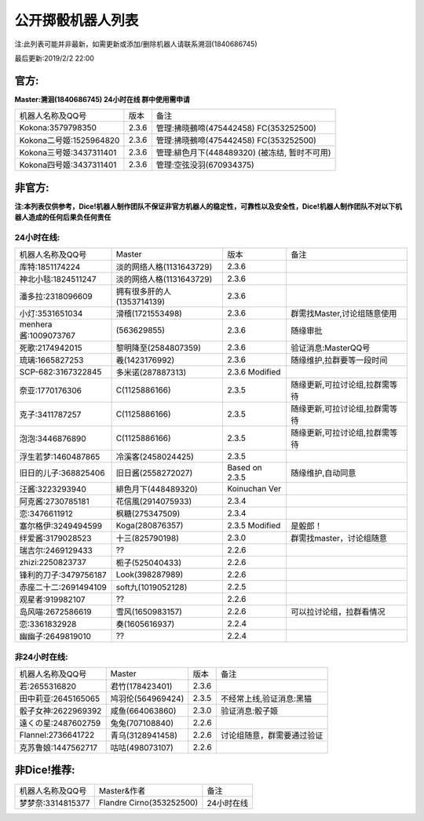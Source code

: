 ﻿.. toctree::
   :maxdepth: 0
   :caption: Contents:

公开掷骰机器人列表
------------------------------------

注:此列表可能并非最新，如需更新或添加/删除机器人请联系溯洄(1840686745)

最后更新:2019/2/2 22:00

官方:
==========

**Master:溯洄(1840686745) 24小时在线 群中使用需申请**

+--------------------------+---------+-----------------------------------------------------+
|机器人名称及QQ号          |版本     |备注                                                 |
+--------------------------+---------+-----------------------------------------------------+
|Kokona:3579798350         |2.3.6    |管理:拂晓鵺啼(475442458) FC(353252500)               |
+--------------------------+---------+-----------------------------------------------------+
|Kokona二号姬:1525964820   |2.3.6    |管理:拂晓鵺啼(475442458) FC(353252500)               |
+--------------------------+---------+-----------------------------------------------------+
|Kokona三号姬:3437311401   |2.3.6    |管理:緋色月下(448489320) (被冻结, 暂时不可用)        |
+--------------------------+---------+-----------------------------------------------------+
|Kokona四号姬:3437311401   |2.3.6    |管理:空弦没羽(670934375)                             |
+--------------------------+---------+-----------------------------------------------------+

非官方:
=======================

**注:本列表仅供参考，Dice!机器人制作团队不保证非官方机器人的稳定性，可靠性以及安全性，Dice!机器人制作团队不对以下机器人造成的任何后果负任何责任**

24小时在线:
+++++++++++++

+--------------------------+------------------------------+------------------+--------------------------------+
|机器人名称及QQ号          |Master                        |版本              |备注                            |
+--------------------------+------------------------------+------------------+--------------------------------+
|库特:1851174224           |淡的网络人格(1131643729)      |2.3.6             |                                |
+--------------------------+------------------------------+------------------+--------------------------------+
|神北小毯:1824511247       |淡的网络人格(1131643729)      |2.3.6             |                                |
+--------------------------+------------------------------+------------------+--------------------------------+
|潘多拉:2318096609         |拥有很多肝的人(1353714139)    |2.3.6             |                                |
+--------------------------+------------------------------+------------------+--------------------------------+
|小灯:3531651034           |滑稽(1721553498)              |2.3.6             |群需找Master,讨论组随意使用     |
+--------------------------+------------------------------+------------------+--------------------------------+
|menhera酱:1009073767      |\(563629855\)                 |2.3.6             |随缘审批                        |
+--------------------------+------------------------------+------------------+--------------------------------+
|死歌:2174942015           |黎明降至(2584807359)          |2.3.6             |验证消息:MasterQQ号             |
+--------------------------+------------------------------+------------------+--------------------------------+
|琉璃:1665827253           |羲(1423176992)                |2.3.6             |随缘维护,拉群要等一段时间       |
+--------------------------+------------------------------+------------------+--------------------------------+
|SCP-682:3167322845        |多米诺(287887313)             |2.3.6 Modified    |                                |
+--------------------------+------------------------------+------------------+--------------------------------+
|奈亚:1770176306           |C(1125886166)                 |2.3.5             |随缘更新,可拉讨论组,拉群需等待  |
+--------------------------+------------------------------+------------------+--------------------------------+
|克子:3411787257           |C(1125886166)                 |2.3.5             |随缘更新,可拉讨论组,拉群需等待  |
+--------------------------+------------------------------+------------------+--------------------------------+
|泡泡:3446876890           |C(1125886166)                 |2.3.5             |随缘更新,可拉讨论组,拉群需等待  |
+--------------------------+------------------------------+------------------+--------------------------------+
|浮生若梦:1460487865       |冷溪客(2458024425)            |2.3.5             |                                |
+--------------------------+------------------------------+------------------+--------------------------------+
|旧日的儿子:368825406      |旧日酱(2558272027)            |Based on 2.3.5    |随缘维护,自动同意               |
+--------------------------+------------------------------+------------------+--------------------------------+
|汪酱:3223293940           |緋色月下(448489320)           |Koinuchan Ver     |                                |
+--------------------------+------------------------------+------------------+--------------------------------+
|阿克酱:2730785181         |花信風(2914075933)            |2.3.4             |                                |
+--------------------------+------------------------------+------------------+--------------------------------+
|恋:3476611912             |枫糖(275347509)               |2.3.4             |                                |
+--------------------------+------------------------------+------------------+--------------------------------+
|塞尔格伊:3249494599       |Koga(280876357)               |2.3.5 Modified    |是骰郎！                        |
+--------------------------+------------------------------+------------------+--------------------------------+
|绊爱酱:3179028523         |十三(825790198)               |2.3.0             |群需找master，讨论组随意        |
+--------------------------+------------------------------+------------------+--------------------------------+
|瑞吉尔:2469129433         |??                            |2.2.6             |                                |
+--------------------------+------------------------------+------------------+--------------------------------+
|zhizi:2250823737          |栀子(525040433)               |2.2.6             |                                |
+--------------------------+------------------------------+------------------+--------------------------------+
|锋利的刀子:3479756187     |Look(398287989)               |2.2.6             |                                |
+--------------------------+------------------------------+------------------+--------------------------------+
|赤座二十二:2691494109     |soft九(1019052128)            |2.2.5             |                                |
+--------------------------+------------------------------+------------------+--------------------------------+
|观星者:919982107          |??                            |2.2.6             |                                |
+--------------------------+------------------------------+------------------+--------------------------------+
|岛风喵:2672586619         |雪风(1650983157)              |2.2.6             |可以拉讨论组，拉群看情况        |
+--------------------------+------------------------------+------------------+--------------------------------+
|恋:3361832928             |奏(1605616937)                |2.2.4             |                                |
+--------------------------+------------------------------+------------------+--------------------------------+
|幽幽子:2649819010         |??                            |2.2.4             |                                |
+--------------------------+------------------------------+------------------+--------------------------------+


非24小时在线:
+++++++++++++++

+--------------------------+------------------------------+------------------+----------------------------+
|机器人名称及QQ号          |Master                        |版本              |备注                        |
+--------------------------+------------------------------+------------------+----------------------------+
|若:2655316820             |君竹(178423401)               |2.3.6             |                            |
+--------------------------+------------------------------+------------------+----------------------------+
|田中莉亚:2645165065       |鸠羽伦(564969424)             |2.3.5             |不经常上线,验证消息:黑猫    |
+--------------------------+------------------------------+------------------+----------------------------+
|骰子女神:2622969392       |咸鱼(664063860)               |2.3.0             |验证消息:骰子姬             |
+--------------------------+------------------------------+------------------+----------------------------+
|遠くの星:2487602759       |兔兔(707108840)               |2.2.6             |                            |
+--------------------------+------------------------------+------------------+----------------------------+
|Flannel:2736641722        |青乌(3128941458)              |2.2.6             |讨论组随意，群需要通过验证  |
+--------------------------+------------------------------+------------------+----------------------------+
|克苏鲁娘:1447562717       |咕咕(498073107)               |2.2.6             |                            |
+--------------------------+------------------------------+------------------+----------------------------+


非Dice!推荐:
================

+--------------------------+------------------------------+----------------------------+
|机器人名称及QQ号          |Master&作者                   |备注                        |
+--------------------------+------------------------------+----------------------------+
|梦梦奈:3314815377         |Flandre Cirno(353252500)      |24小时在线                  |
+--------------------------+------------------------------+----------------------------+
